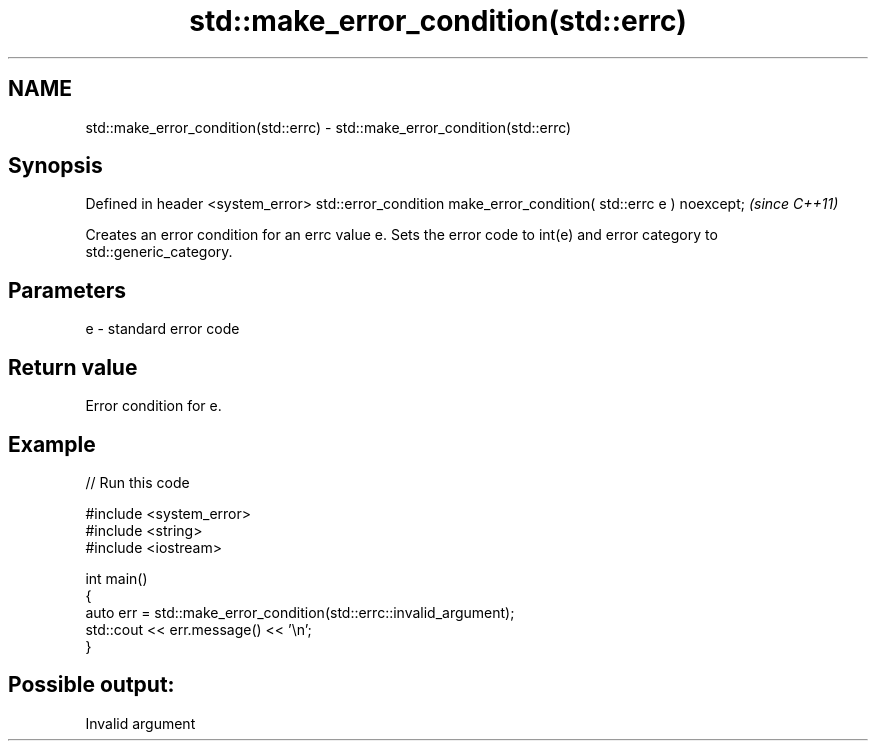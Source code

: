 .TH std::make_error_condition(std::errc) 3 "2020.03.24" "http://cppreference.com" "C++ Standard Libary"
.SH NAME
std::make_error_condition(std::errc) \- std::make_error_condition(std::errc)

.SH Synopsis

Defined in header <system_error>
std::error_condition make_error_condition( std::errc e ) noexcept;  \fI(since C++11)\fP

Creates an error condition for an errc value e. Sets the error code to int(e) and error category to std::generic_category.

.SH Parameters


e - standard error code


.SH Return value

Error condition for e.

.SH Example


// Run this code

  #include <system_error>
  #include <string>
  #include <iostream>

  int main()
  {
      auto err = std::make_error_condition(std::errc::invalid_argument);
      std::cout << err.message() << '\\n';
  }

.SH Possible output:

  Invalid argument




